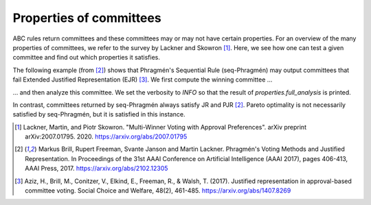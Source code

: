 Properties of committees
========================

ABC rules return committees and these committees may or may not have certain properties.
For an overview of the many properties of committees, we refer to the survey by Lackner and Skowron [1]_.
Here, we see how one can test a given committee and find out which properties it satisfies.

.. testsetup::

    from abcvoting import abcrules
    abcrules.available_algorithms = ["brute-force", "standard", "standard-fractions"]

The following example (from [2]_) shows that Phragmén's Sequential Rule (seq-Phragmén) may output committees that fail
Extended Justified Representation (EJR) [3]_.
We first compute the winning committee ...

.. doctest::

    >>> from abcvoting.preferences import Profile
    >>> from abcvoting import abcrules, properties
    >>> from abcvoting.output import output, INFO

    >>> profile = Profile(num_cand=14)
    >>> profile.add_voters(
    ...       [{0, 1, 2}] * 2
    ...     + [{0, 1, 3}] * 2
    ...     + [{2, 3, 4, 5, 6, 7, 8, 9, 10, 11, 12, 13}] * 6
    ...     + [{3, 4, 5, 6, 7, 8, 9, 10, 11, 12, 13}] * 5
    ...     + [{4, 5, 6, 7, 8, 9, 10, 11, 12, 13}] * 9
    ... )
    >>> committees = abcrules.compute_seqphragmen(profile, committeesize=12)

... and then analyze this committee. We set the verbosity to `INFO` so that the result of `properties.full_analysis`
is printed.

.. doctest::

    >>> output.set_verbosity(INFO)
    >>> properties.full_analysis(profile, committees[0])
    Pareto optimality                                  : True
    Justified representation (JR)                      : True
    Proportional justified representation (PJR)        : True
    Extended justified representation (EJR)            : False

In contrast, committees returned by seq-Phragmén always satisfy JR and PJR [2]_.
Pareto optimality is not necessarily satisfied by seq-Phragmén, but it is satisfied in this instance.

.. testcleanup::

    from abcvoting.output import WARNING
    output.set_verbosity(WARNING)

.. [1] Lackner, Martin, and Piotr Skowron.
    "Multi-Winner Voting with Approval Preferences". arXiv preprint arXiv:2007.01795. 2020.
    `<https://arxiv.org/abs/2007.01795>`_

.. [2] Markus Brill, Rupert Freeman, Svante Janson and Martin Lackner.
    Phragmén's Voting Methods and Justified Representation.
    In Proceedings of the 31st AAAI Conference on Artificial Intelligence (AAAI 2017), pages 406-413, AAAI Press, 2017.
    https://arxiv.org/abs/2102.12305

.. [3] Aziz, H., Brill, M., Conitzer, V., Elkind, E., Freeman, R., & Walsh, T. (2017).
    Justified representation in approval-based committee voting.
    Social Choice and Welfare, 48(2), 461-485.
    https://arxiv.org/abs/1407.8269

